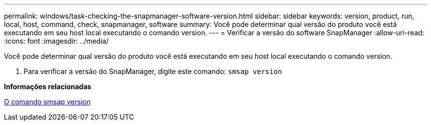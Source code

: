 ---
permalink: windows/task-checking-the-snapmanager-software-version.html 
sidebar: sidebar 
keywords: version, product, run, local, host, command, check, snapmanager, software 
summary: Você pode determinar qual versão do produto você está executando em seu host local executando o comando version. 
---
= Verificar a versão do software SnapManager
:allow-uri-read: 
:icons: font
:imagesdir: ../media/


[role="lead"]
Você pode determinar qual versão do produto você está executando em seu host local executando o comando version.

. Para verificar a versão do SnapManager, digite este comando: `smsap version`


*Informações relacionadas*

xref:reference-the-smosmsapversion-command.adoc[O comando smsap version]
